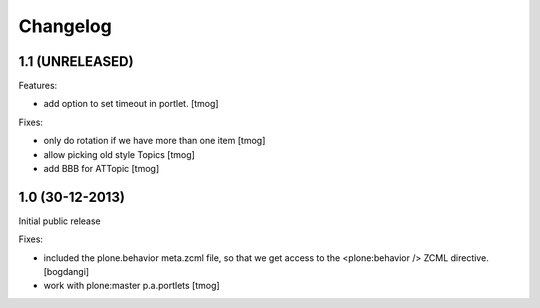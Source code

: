 Changelog
=========

1.1 (UNRELEASED)
----------------

Features:

- add option to set timeout in portlet.
  [tmog]

Fixes:

- only do rotation if we have more
  than one item
  [tmog]

- allow picking old style Topics
  [tmog]

- add BBB for ATTopic
  [tmog]


1.0 (30-12-2013)
----------------

Initial public release

Fixes:

- included the plone.behavior meta.zcml file,
  so that we get access to the <plone:behavior /> ZCML directive.
  [bogdangi]
- work with plone:master p.a.portlets
  [tmog]
